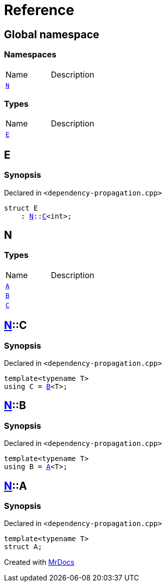 = Reference
:mrdocs:


[#index]
== Global namespace

=== Namespaces
[cols=2,separator=¦]
|===
¦Name ¦Description
¦xref:#N[`N`]  ¦

|===
===  Types
[cols=2,separator=¦]
|===
¦Name ¦Description
¦xref:#E[`E`]  ¦

|===



[#E]
== E



=== Synopsis

Declared in `<dependency-propagation.cpp>`

[source,cpp,subs="verbatim,macros,-callouts"]
----
struct E
    : xref:#N[N]::xref:#N-C[C]<int>;
----






[#N]
== N

===  Types
[cols=2,separator=¦]
|===
¦Name ¦Description
¦xref:#N-A[`A`]  ¦

¦xref:#N-B[`B`]  ¦

¦xref:#N-C[`C`]  ¦

|===



[#N-C]
== xref:#N[pass:[N]]::C



=== Synopsis

Declared in `<dependency-propagation.cpp>`

[source,cpp,subs="verbatim,macros,-callouts"]
----
template<typename T>
using C = xref:#N-B[B]<T>;
----




[#N-B]
== xref:#N[pass:[N]]::B



=== Synopsis

Declared in `<dependency-propagation.cpp>`

[source,cpp,subs="verbatim,macros,-callouts"]
----
template<typename T>
using B = xref:#N-A[A]<T>;
----




[#N-A]
== xref:#N[pass:[N]]::A



=== Synopsis

Declared in `<dependency-propagation.cpp>`

[source,cpp,subs="verbatim,macros,-callouts"]
----
template<typename T>
struct A;
----






[.small]#Created with https://www.mrdocs.com[MrDocs]#
